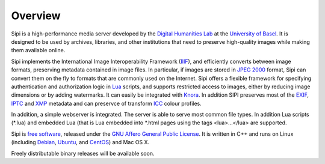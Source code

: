.. Copyright © 2017 Lukas Rosenthaler, Andrea Bianco, Benjamin Geer,
   Tobias Schweizer, and Ivan Subotic.
   
   This file is part of Sipi.

   Sipi is free software: you can redistribute it and/or modify
   it under the terms of the GNU Affero General Public License as published
   by the Free Software Foundation, either version 3 of the License, or
   (at your option) any later version.

   Sipi is distributed in the hope that it will be useful,
   but WITHOUT ANY WARRANTY; without even the implied warranty of
   MERCHANTABILITY or FITNESS FOR A PARTICULAR PURPOSE.

   Additional permission under GNU AGPL version 3 section 7:
   If you modify this Program, or any covered work, by linking or combining
   it with Kakadu (or a modified version of that library) or Adobe ICC Color
   Profiles (or a modified version of that library) or both, containing parts
   covered by the terms of the Kakadu Software Licence or Adobe Software Licence,
   or both, the licensors of this Program grant you additional permission
   to convey the resulting work.

   See the GNU Affero General Public License for more details.
   You should have received a copy of the GNU Affero General Public
   License along with Sipi.  If not, see <http://www.gnu.org/licenses/>.

.. highlight:: none

########
Overview
########

Sipi is a high-performance media server developed by the
`Digital Humanities Lab`_ at the `University of Basel`_. It is designed to
be used by archives, libraries, and other institutions that need to preserve
high-quality images while making them available online. 

Sipi implements the International Image Interoperability Framework (IIIF_),
and efficiently converts between image formats, preserving metadata contained
in image files. In particular, if images are stored in `JPEG 2000`_ format,
Sipi can convert them on the fly to formats that are commonly used on the
Internet. Sipi offers a flexible framework for specifying authentication and
authorization logic in Lua_ scripts, and supports restricted access to images,
either by reducing image dimensions or by adding watermarks. It can easily be
integrated with Knora_. In addition SIPI preserves most of the EXIF_, IPTC_ and XMP_
metadata and can preservce of transform ICC_ colour profiles.

In addition, a simple webserver is integrated. The server is able to serve most
common file types. In addition Lua scripts (*.lua) and embedded Lua (that is Lua
embedded into *.html pages using the tags <lua>…</lua> are supported.

Sipi is `free software`_, released under the `GNU Affero General Public License`_.
It is written in C++ and runs on Linux (including Debian_, Ubuntu_, and CentOS_) and
Mac OS X.

Freely distributable binary releases will be available soon.

.. _IIIF: http://iiif.io/
.. _JPEG 2000: https://jpeg.org/jpeg2000/
.. _Lua: https://www.lua.org/
.. _Digital Humanities Lab: http://www.dhlab.unibas.ch
.. _University of Basel: https://www.unibas.ch/en.html
.. _Knora: http://www.knora.org/
.. _free software: http://www.gnu.org/philosophy/free-sw.en.html
.. _GNU Affero General Public License: http://www.gnu.org/licenses/agpl-3.0.en.html
.. _Debian: https://www.debian.org/
.. _Ubuntu: https://www.ubuntu.com/
.. _CentOS: https://www.centos.org/
.. _EXIF: http://www.exif.org
.. _IPTC: https://iptc.org/standards/photo-metadata/iptc-standard/
.. _XMP: http://www.adobe.com/products/xmp.html
.. _ICC: https://en.wikipedia.org/wiki/ICC_profile
